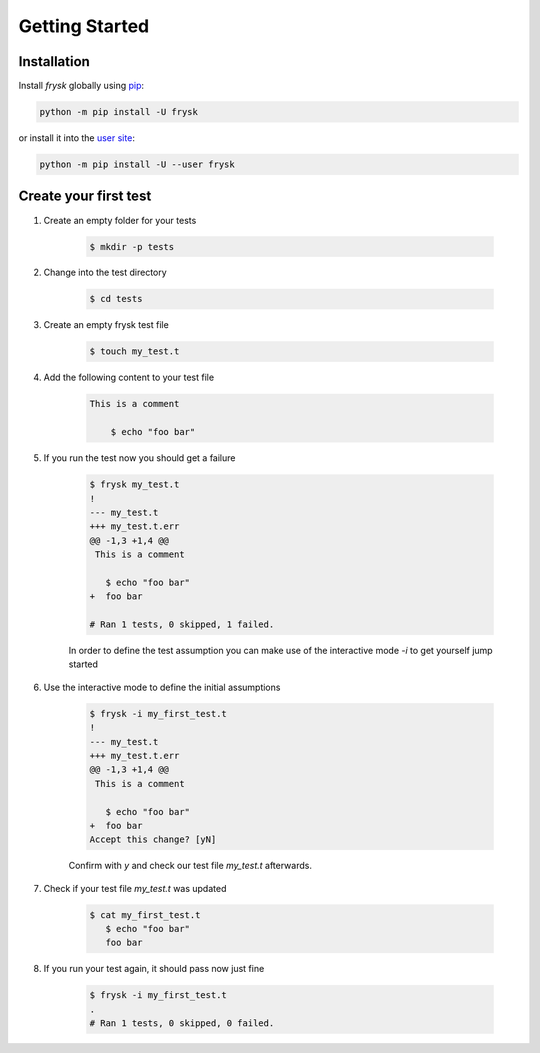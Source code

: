 Getting Started
---------------

Installation
++++++++++++

Install `frysk` globally using pip_:

.. code-block:: console

    python -m pip install -U frysk

or install it into the `user site`_:

.. code-block:: console

    python -m pip install -U --user frysk

.. _pip: https://pip.pypa.io/en/stable/
.. _user site: https://packaging.python.org/en/latest/tutorials/installing-packages/#installing-to-the-user-site


Create your first test
++++++++++++++++++++++

#. Create an empty folder for your tests

    .. code-block:: console

        $ mkdir -p tests

#. Change into the test directory

    .. code-block:: console

        $ cd tests

#. Create an empty frysk test file

    .. code-block:: console

        $ touch my_test.t

#. Add the following content to your test file

    .. code-block:: console

        This is a comment

            $ echo "foo bar"

#. If you run the test now you should get a failure

    .. code-block:: console

       $ frysk my_test.t
       !
       --- my_test.t
       +++ my_test.t.err
       @@ -1,3 +1,4 @@
        This is a comment

          $ echo "foo bar"
       +  foo bar

       # Ran 1 tests, 0 skipped, 1 failed.

    In order to define the test assumption you can make use of the
    interactive mode `-i` to get yourself jump started

#. Use the interactive mode to define the initial assumptions

    .. code-block:: console

        $ frysk -i my_first_test.t
        !
        --- my_test.t
        +++ my_test.t.err
        @@ -1,3 +1,4 @@
         This is a comment

           $ echo "foo bar"
        +  foo bar
        Accept this change? [yN]

    Confirm with `y` and check our test file `my_test.t` afterwards.

#. Check if your test file `my_test.t` was updated

    .. code-block:: console

        $ cat my_first_test.t
           $ echo "foo bar"
           foo bar

#. If you run your test again, it should pass now just fine

    .. code-block:: console

        $ frysk -i my_first_test.t
        .
        # Ran 1 tests, 0 skipped, 0 failed.

